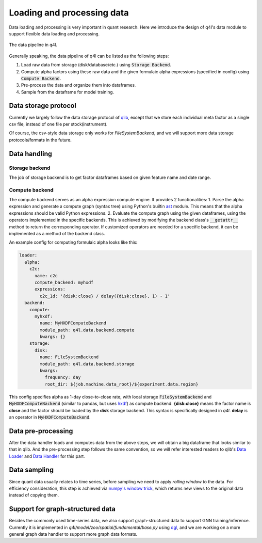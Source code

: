 Loading and processing data
================

Data loading and processing is very important in quant research. Here we introduce the design of q4l's data module to support flexible data loading and processing.

.. figure:: ../assets/data_pipeline.png
    :align: center

    The data pipeline in q4l.

Generally speaking, the data pipeline of q4l can be listed as the following steps:

1. Load raw data from storage (disk/database/etc.) using :code:`Storage Backend`.
2. Compute alpha factors using these raw data and the given formulaic alpha expressions (specified in config) using :code:`Compute Backend`.
3. Pre-process the data and organize them into dataframes.
4. Sample from the dataframe for model training.

Data storage protocol
---------------------
Currently we largely follow the data storage protocol of `qlib <https://qlib.readthedocs.io/en/latest/component/data.html#qlib-format-dataset>`_, except that we store each individual meta factor as a single csv file, instead of one file per stock(instrument).

Of course, the csv-style data storage only works for `FileSystemBackend`, and we will support more data storage protocols/formats in the future.

Data handling
-------------

Storage backend
**************
The job of storage backend is to get factor dataframes based on given feature name and date range.

Compute backend
***************
The compute backend serves as an alpha expression compute engine. It provides 2 functionalities:
1. Parse the alpha expression and generate a compute graph (syntax tree) using Python's builtin `ast <https://docs.python.org/3/library/ast.html>`_ module. This means that the alpha expressions should be valid Python expressions.
2. Evaluate the compute graph using the given dataframes, using the operators implemented in the specific backends. This is achieved by modifying the backend class's :code:`__getattr__` method to return the corresponding operator. If customized operators are needed for a specific backend, it can be implemented as a method of the backend class.

An example config for computing formulaic alpha looks like this:

.. code-block:: yaml

  loader:
    alpha:
      c2c:
        name: c2c
        compute_backend: myhxdf
        expressions:
          c2c_1d: '{disk:close} / delay({disk:close}, 1) - 1'
    backend:
      compute:
        myhxdf:
          name: MyHXDFComputeBackend
          module_path: q4l.data.backend.compute
          kwargs: {}
      storage:
        disk:
          name: FileSystemBackend
          module_path: q4l.data.backend.storage
          kwargs:
            frequency: day
            root_dir: ${job.machine.data_root}/${experiment.data.region}

This config specifies alpha as 1-day close-to-close rate, with local storage :code:`FileSystemBackend` and :code:`MyHXDFComputeBackend` (similar to pandas, but uses `hxdf <https://link.springer.com/article/10.1007/s11390-023-2879-5>`_) as compute backend. **{disk:close}** means the factor name is **close** and the factor should be loaded by the **disk** storage backend. This syntax is specifically designed in `q4l`. **delay** is an operator in :code:`MyHXDFComputeBackend`. 

Data pre-processing
-------------------
After the data handler loads and computes data from the above steps, we will obtain a big dataframe that looks similar to that in qlib. And the pre-processing step follows the same convention, so we will refer interested readers to qlib's `Data Loader <https://qlib.readthedocs.io/en/latest/component/data.html#id7>`_ and `Data Handler <https://qlib.readthedocs.io/en/latest/component/data.html#id7>`_ for this part.

Data sampling
-------------------
Since quant data usually relates to time series, before sampling we need to apply `rolling window` to the data. For efficiency consideration, this step is achieved via `numpy's window trick <https://numpy.org/devdocs/reference/generated/numpy.lib.stride_tricks.sliding_window_view.html>`_, which returns new views to the original data instead of copying them.



Support for graph-structured data
-----------------------
Besides the commonly used time-series data, we also support graph-structured data to support GNN training/inference. Currently it is implemented in `q4l/model/zoo/spatial/fundamental/base.py` using `dgl <http://dgl.ai/>`_, and we are working on a more general graph data handler to support more graph data formats.
